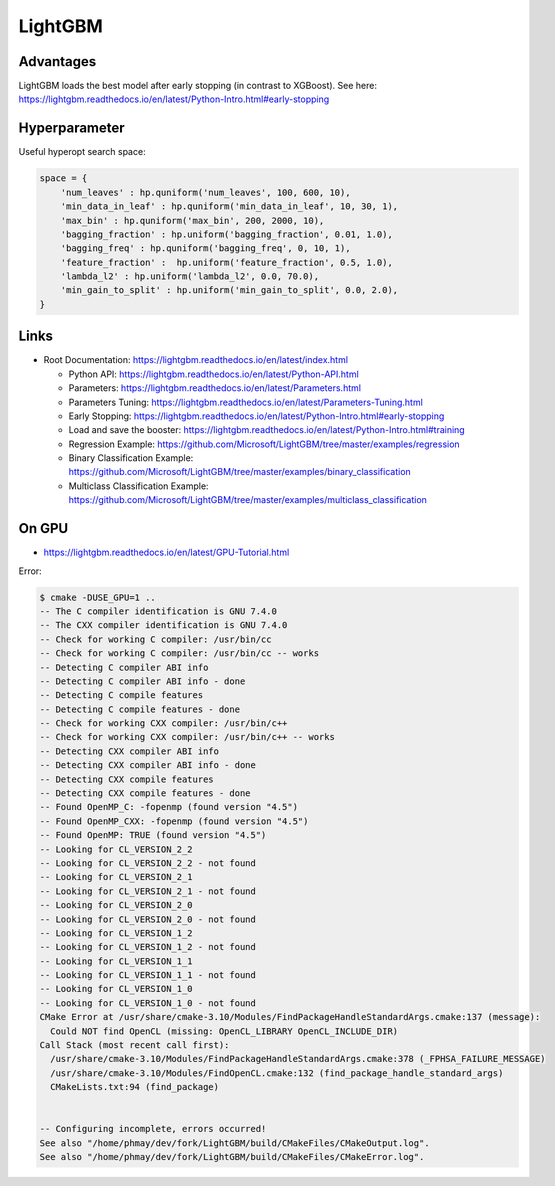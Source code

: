 LightGBM
========

Advantages
----------

LightGBM loads the best model after early stopping (in contrast to
XGBoost). See here:
https://lightgbm.readthedocs.io/en/latest/Python-Intro.html#early-stopping

Hyperparameter
--------------

Useful hyperopt search space:

.. code:: python

   space = {
       'num_leaves' : hp.quniform('num_leaves', 100, 600, 10),
       'min_data_in_leaf' : hp.quniform('min_data_in_leaf', 10, 30, 1),
       'max_bin' : hp.quniform('max_bin', 200, 2000, 10),
       'bagging_fraction' : hp.uniform('bagging_fraction', 0.01, 1.0),
       'bagging_freq' : hp.quniform('bagging_freq', 0, 10, 1),
       'feature_fraction' :  hp.uniform('feature_fraction', 0.5, 1.0),
       'lambda_l2' : hp.uniform('lambda_l2', 0.0, 70.0),
       'min_gain_to_split' : hp.uniform('min_gain_to_split', 0.0, 2.0),
   }

Links
-----

-  Root Documentation:
   https://lightgbm.readthedocs.io/en/latest/index.html

   -  Python API:
      https://lightgbm.readthedocs.io/en/latest/Python-API.html
   -  Parameters:
      https://lightgbm.readthedocs.io/en/latest/Parameters.html
   -  Parameters Tuning:
      https://lightgbm.readthedocs.io/en/latest/Parameters-Tuning.html
   -  Early Stopping:
      https://lightgbm.readthedocs.io/en/latest/Python-Intro.html#early-stopping
   -  Load and save the booster:
      https://lightgbm.readthedocs.io/en/latest/Python-Intro.html#training
   -  Regression Example:
      https://github.com/Microsoft/LightGBM/tree/master/examples/regression
   -  Binary Classification Example:
      https://github.com/Microsoft/LightGBM/tree/master/examples/binary_classification
   -  Multiclass Classification Example:
      https://github.com/Microsoft/LightGBM/tree/master/examples/multiclass_classification

On GPU
------

-  https://lightgbm.readthedocs.io/en/latest/GPU-Tutorial.html

Error:

.. code:: bash

   $ cmake -DUSE_GPU=1 ..
   -- The C compiler identification is GNU 7.4.0
   -- The CXX compiler identification is GNU 7.4.0
   -- Check for working C compiler: /usr/bin/cc
   -- Check for working C compiler: /usr/bin/cc -- works
   -- Detecting C compiler ABI info
   -- Detecting C compiler ABI info - done
   -- Detecting C compile features
   -- Detecting C compile features - done
   -- Check for working CXX compiler: /usr/bin/c++
   -- Check for working CXX compiler: /usr/bin/c++ -- works
   -- Detecting CXX compiler ABI info
   -- Detecting CXX compiler ABI info - done
   -- Detecting CXX compile features
   -- Detecting CXX compile features - done
   -- Found OpenMP_C: -fopenmp (found version "4.5")
   -- Found OpenMP_CXX: -fopenmp (found version "4.5")
   -- Found OpenMP: TRUE (found version "4.5")
   -- Looking for CL_VERSION_2_2
   -- Looking for CL_VERSION_2_2 - not found
   -- Looking for CL_VERSION_2_1
   -- Looking for CL_VERSION_2_1 - not found
   -- Looking for CL_VERSION_2_0
   -- Looking for CL_VERSION_2_0 - not found
   -- Looking for CL_VERSION_1_2
   -- Looking for CL_VERSION_1_2 - not found
   -- Looking for CL_VERSION_1_1
   -- Looking for CL_VERSION_1_1 - not found
   -- Looking for CL_VERSION_1_0
   -- Looking for CL_VERSION_1_0 - not found
   CMake Error at /usr/share/cmake-3.10/Modules/FindPackageHandleStandardArgs.cmake:137 (message):
     Could NOT find OpenCL (missing: OpenCL_LIBRARY OpenCL_INCLUDE_DIR)
   Call Stack (most recent call first):
     /usr/share/cmake-3.10/Modules/FindPackageHandleStandardArgs.cmake:378 (_FPHSA_FAILURE_MESSAGE)
     /usr/share/cmake-3.10/Modules/FindOpenCL.cmake:132 (find_package_handle_standard_args)
     CMakeLists.txt:94 (find_package)


   -- Configuring incomplete, errors occurred!
   See also "/home/phmay/dev/fork/LightGBM/build/CMakeFiles/CMakeOutput.log".
   See also "/home/phmay/dev/fork/LightGBM/build/CMakeFiles/CMakeError.log".


